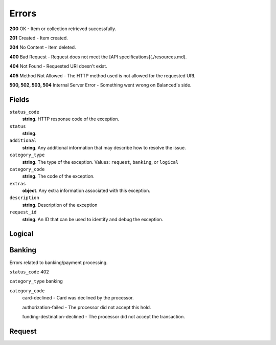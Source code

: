Errors
======

**200** OK - Item or collection retrieved successfully.

**201** Created - Item created.

**204** No Content - Item deleted.

**400** Bad Request - Request does not meet the
[API specifications](./resources.md).

**404** Not Found - Requested URI doesn't exist.

**405** Method Not Allowed - The HTTP method used is not allowed for the requested URI.

**500, 502, 503, 504** Internal Server Error - Something went wrong on Balanced's side.

Fields
------

``status_code`` 
    **string**. HTTP response code of the exception. 
 
``status`` 
    **string**.  
``additional`` 
    **string**. Any additional information that may describe how to resolve the issue. 
 
``category_type`` 
    **string**. The type of the exception. Values: ``request``, 
    ``banking``, or ``logical`` 
 
``category_code`` 
    **string**. The code of the exception. 
 
``extras`` 
    **object**. Any extra information associated with this exception. 
 
``description`` 
    **string**. Description of the exception  
 
``request_id`` 
    **string**. An ID that can be used to identify and debug the exception.  
 

Logical
-------

.. wag-error-map: logical
   :categories: logical

Banking
-------

.. wag-error-map: logical
   :categories: banking
   
Errors related to banking/payment processing.

``status_code`` 402

``category_type`` banking

``category_code``
    card-declined - Card was declined by the processor.
     
    authorization-failed - The processor did not accept this hold.
    
    funding-destination-declined - The processor did not accept the transaction.

Request
-------

.. wag-error-map: balanced_service.response.convert_exception.CLASS_TO_EXCEPTION
   :categories: request
